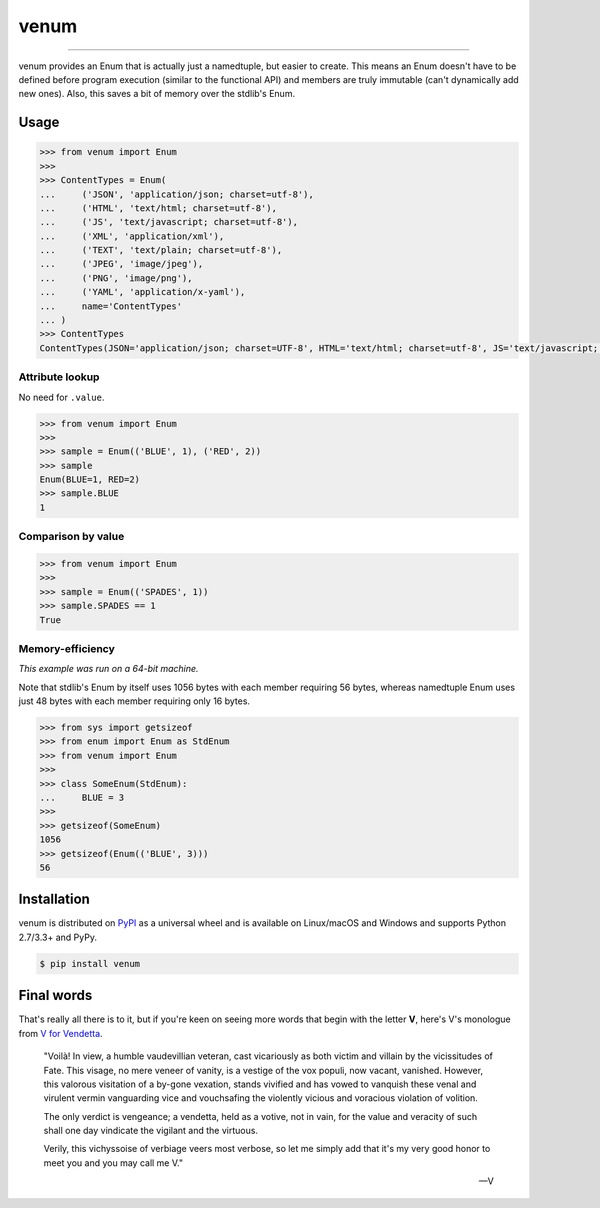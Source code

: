venum
=====

.. image:: https://img.shields.io/pypi/v/venum.svg?style=flat-square
    :target: https://pypi.org/project/venum

.. image:: https://img.shields.io/travis/ofek/venum.svg?branch=master&style=flat-square
    :target: https://travis-ci.org/ofek/venum

.. image:: https://img.shields.io/codecov/c/github/ofek/venum.svg?style=flat-square
    :target: https://codecov.io/gh/ofek/venum

.. image:: https://img.shields.io/pypi/pyversions/venum.svg?style=flat-square
    :target: https://pypi.org/project/venum

.. image:: https://img.shields.io/badge/license-MIT-blue.svg?style=flat-square
    :target: https://en.wikipedia.org/wiki/MIT_License

-----

venum provides an Enum that is actually just a namedtuple, but easier to create.
This means an Enum doesn't have to be defined before program execution (similar
to the functional API) and members are truly immutable (can't dynamically add
new ones). Also, this saves a bit of memory over the stdlib's Enum.

Usage
-----

.. code-block:: python

    >>> from venum import Enum
    >>>
    >>> ContentTypes = Enum(
    ...     ('JSON', 'application/json; charset=utf-8'),
    ...     ('HTML', 'text/html; charset=utf-8'),
    ...     ('JS', 'text/javascript; charset=utf-8'),
    ...     ('XML', 'application/xml'),
    ...     ('TEXT', 'text/plain; charset=utf-8'),
    ...     ('JPEG', 'image/jpeg'),
    ...     ('PNG', 'image/png'),
    ...     ('YAML', 'application/x-yaml'),
    ...     name='ContentTypes'
    ... )
    >>> ContentTypes
    ContentTypes(JSON='application/json; charset=UTF-8', HTML='text/html; charset=utf-8', JS='text/javascript; charset=utf-8', XML='application/xml', TEXT='text/plain; charset=utf-8', JPEG='image/jpeg', PNG='image/png', YAML='application/x-yaml')

Attribute lookup
^^^^^^^^^^^^^^^^

No need for ``.value``.

.. code-block:: python

    >>> from venum import Enum
    >>>
    >>> sample = Enum(('BLUE', 1), ('RED', 2))
    >>> sample
    Enum(BLUE=1, RED=2)
    >>> sample.BLUE
    1

Comparison by value
^^^^^^^^^^^^^^^^^^^

.. code-block:: python

    >>> from venum import Enum
    >>>
    >>> sample = Enum(('SPADES', 1))
    >>> sample.SPADES == 1
    True

Memory-efficiency
^^^^^^^^^^^^^^^^^

*This example was run on a 64-bit machine.*

Note that stdlib's Enum by itself uses 1056 bytes with each member requiring
56 bytes, whereas namedtuple Enum uses just 48 bytes with each member requiring
only 16 bytes.

.. code-block:: python

    >>> from sys import getsizeof
    >>> from enum import Enum as StdEnum
    >>> from venum import Enum
    >>>
    >>> class SomeEnum(StdEnum):
    ...     BLUE = 3
    >>>
    >>> getsizeof(SomeEnum)
    1056
    >>> getsizeof(Enum(('BLUE', 3)))
    56

Installation
------------

venum is distributed on `PyPI`_ as a universal wheel and is available on
Linux/macOS and Windows and supports Python 2.7/3.3+ and PyPy.

.. code-block:: bash

    $ pip install venum

Final words
-----------

That's really all there is to it, but if you're keen on seeing more words that
begin with the letter **V**, here's V's monologue from `V for Vendetta`_.

    "Voilà! In view, a humble vaudevillian veteran, cast vicariously as both
    victim and villain by the vicissitudes of Fate. This visage, no mere veneer
    of vanity, is a vestige of the vox populi, now vacant, vanished. However,
    this valorous visitation of a by-gone vexation, stands vivified and has
    vowed to vanquish these venal and virulent vermin vanguarding vice and
    vouchsafing the violently vicious and voracious violation of volition.

    The only verdict is vengeance; a vendetta, held as a votive, not in vain,
    for the value and veracity of such shall one day vindicate the vigilant
    and the virtuous.

    Verily, this vichyssoise of verbiage veers most verbose, so let me simply
    add that it's my very good honor to meet you and you may call me V."

    -- V

.. _PyPI: https://pypi.org/project/venum
.. _V for Vendetta: https://en.wikipedia.org/wiki/V_for_Vendetta_(film)
